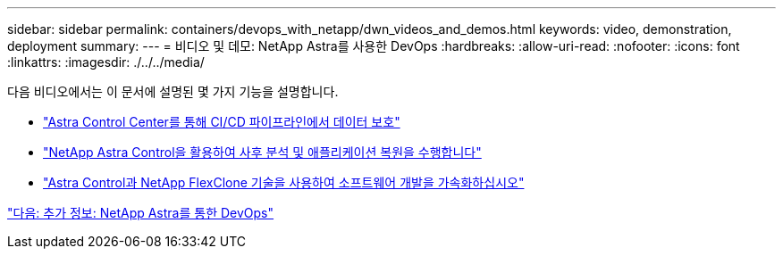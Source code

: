 ---
sidebar: sidebar 
permalink: containers/devops_with_netapp/dwn_videos_and_demos.html 
keywords: video, demonstration, deployment 
summary:  
---
= 비디오 및 데모: NetApp Astra를 사용한 DevOps
:hardbreaks:
:allow-uri-read: 
:nofooter: 
:icons: font
:linkattrs: 
:imagesdir: ./../../media/


다음 비디오에서는 이 문서에 설명된 몇 가지 기능을 설명합니다.

* link:https://netapp.hosted.panopto.com/Panopto/Pages/Viewer.aspx?id=a6400379-52ff-4c8f-867f-b01200fa4a5e["Astra Control Center를 통해 CI/CD 파이프라인에서 데이터 보호"]
* link:https://netapp.hosted.panopto.com/Panopto/Pages/Viewer.aspx?id=3ae8eb53-eda3-410b-99e8-b01200fa30a8["NetApp Astra Control을 활용하여 사후 분석 및 애플리케이션 복원을 수행합니다"]
* link:https://netapp.hosted.panopto.com/Panopto/Pages/Viewer.aspx?id=26b7ea00-9eda-4864-80ab-b01200fa13ac["Astra Control과 NetApp FlexClone 기술을 사용하여 소프트웨어 개발을 가속화하십시오"]


link:dwn_additional_information.html["다음: 추가 정보: NetApp Astra를 통한 DevOps"]
